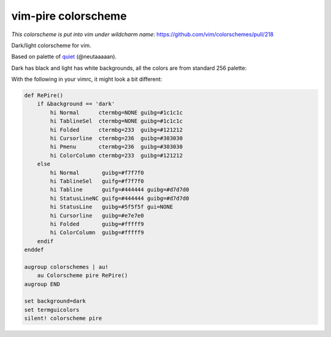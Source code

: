 ================================================================================
                          vim-pire colorscheme
================================================================================

*This colorscheme is put into vim under wildcharm name*: https://github.com/vim/colorschemes/pull/218

Dark/light colorscheme for vim.

Based on palette of quiet__ (@neutaaaaan).

__ https://github.com/vim/colorschemes/blob/master/colortemplate/quiet.colortemplate

Dark has black and light has white backgrounds, all the colors are from standard
256 palette:

.. image:: https://user-images.githubusercontent.com/234774/199482850-7ce2e0aa-5165-4880-9142-45c3a23cb39d.png
.. image:: https://user-images.githubusercontent.com/234774/199482927-5685a448-422f-49f1-ab6b-e19d82775778.png

With the following in your vimrc, it might look a bit different:

.. code::

  def RePire()
      if &background == 'dark'
          hi Normal      ctermbg=NONE guibg=#1c1c1c
          hi TablineSel  ctermbg=NONE guibg=#1c1c1c
          hi Folded      ctermbg=233  guibg=#121212
          hi Cursorline  ctermbg=236  guibg=#303030
          hi Pmenu       ctermbg=236  guibg=#303030
          hi ColorColumn ctermbg=233  guibg=#121212
      else
          hi Normal       guibg=#f7f7f0
          hi TablineSel   guifg=#f7f7f0
          hi Tabline      guifg=#444444 guibg=#d7d7d0
          hi StatusLineNC guifg=#444444 guibg=#d7d7d0
          hi StatusLine   guibg=#5f5f5f gui=NONE
          hi Cursorline   guibg=#e7e7e0
          hi Folded       guibg=#fffff9
          hi ColorColumn  guibg=#fffff9
      endif
  enddef

  augroup colorschemes | au!
      au Colorscheme pire RePire()
  augroup END

  set background=dark
  set termguicolors
  silent! colorscheme pire


.. image:: https://user-images.githubusercontent.com/234774/199991009-65e7f585-cfdc-4932-aa72-5b08f823e2d3.png
.. image:: https://user-images.githubusercontent.com/234774/199991052-de8e8db5-982b-43aa-8ace-0a9993982963.png
